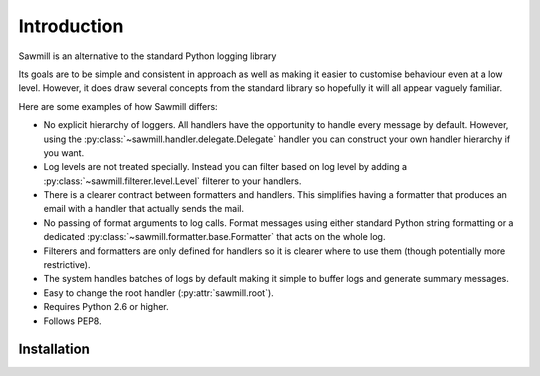 ..
    :copyright: Copyright (c) 2013 Martin Pengelly-Phillips
    :license: See LICENSE.txt.

************
Introduction
************

Sawmill is an alternative to the standard Python logging library

Its goals are to be simple and consistent in approach as well as making it
easier to customise behaviour even at a low level. However, it does draw
several concepts from the standard library so hopefully it will all appear
vaguely familiar.

Here are some examples of how Sawmill differs:

* No explicit hierarchy of loggers. All handlers have the opportunity to
  handle every message by default. However, using the
  :py:class:`~sawmill.handler.delegate.Delegate` handler you can construct your
  own handler hierarchy if you want.

* Log levels are not treated specially. Instead you can filter based on log
  level by adding a :py:class:`~sawmill.filterer.level.Level` filterer to your
  handlers.

* There is a clearer contract between formatters and handlers. This simplifies
  having a formatter that produces an email with a handler that actually sends
  the mail.

* No passing of format arguments to log calls. Format messages using either
  standard Python string formatting or a dedicated
  :py:class:`~sawmill.formatter.base.Formatter` that acts on the whole log.

* Filterers and formatters are only defined for handlers so it is clearer
  where to use them (though potentially more restrictive).

* The system handles batches of logs by default making it simple to buffer
  logs and generate summary messages.

* Easy to change the root handler (:py:attr:`sawmill.root`).

* Requires Python 2.6 or higher.

* Follows PEP8.

Installation
============


